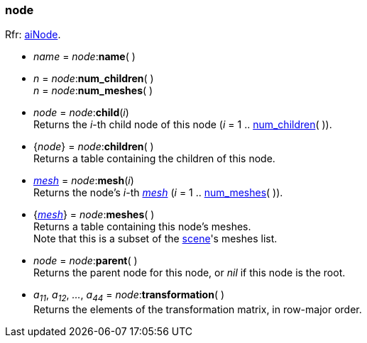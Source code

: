 

[[node]]
=== node

[small]#Rfr: link:++http://sir-kimmi.de/assimp/lib_html/structai_node.html++[aiNode].#

* _name_ = _node_++:++*name*( )

[[node.num_xxx]]
* _n_ = _node_++:++*num_children*( ) +
_n_ = _node_++:++*num_meshes*( )

* _node_ = _node_++:++*child*(_i_) +
[small]#Returns the _i_-th child node of this node (_i_ = 1 .. <<node.num_xxx, num_children>>( )).#

* {_node_} = _node_++:++*children*( ) +
[small]#Returns a table containing the children of this node.#

* <<mesh, _mesh_>> = _node_++:++*mesh*(_i_) +
[small]#Returns the node's _i_-th <<mesh, _mesh_>> (_i_ = 1 .. <<node.num_xxx, num_meshes>>( )).#

* {<<mesh, _mesh_>>} = _node_++:++*meshes*( ) +
[small]#Returns a table containing this node's meshes. +
Note that this is a subset of the <<scene, scene>>'s meshes list.#

* _node_ = _node_++:++*parent*( ) +
[small]#Returns the parent node for this node, or _nil_ if this node is the root.#

* _a~11~_, _a~12~_, _..._, _a~44~_ = _node_++:++*transformation*( ) +
[small]#Returns the elements of the transformation matrix, in row-major order.#

